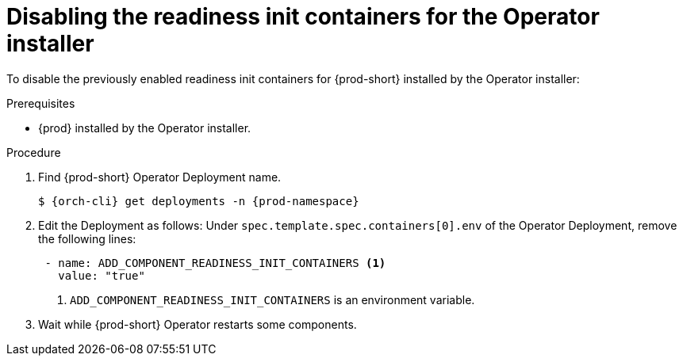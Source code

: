 [id="disabling-readiness-init-containers-for-the-operator-installer_{context}"]
= Disabling the readiness init containers for the Operator installer

To disable the previously enabled readiness init containers for {prod-short} installed by the Operator installer:

.Prerequisites

* {prod} installed by the Operator installer.

.Procedure

. Find {prod-short} Operator Deployment name.
+
[source,yaml,subs="+quotes,+attributes"]
----
$ {orch-cli} get deployments -n {prod-namespace}
----

. Edit the Deployment as follows: Under `spec.template.spec.containers[0].env` of the Operator Deployment, remove the following lines:
+
[source,yaml,subs="+quotes,+attributes"]
----
 - name: ADD_COMPONENT_READINESS_INIT_CONTAINERS <1>
   value: "true"
----
<1> `ADD_COMPONENT_READINESS_INIT_CONTAINERS` is an environment variable.

. Wait while {prod-short} Operator restarts some components.
